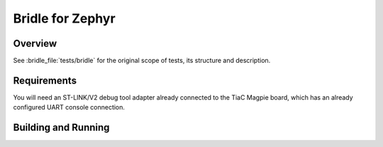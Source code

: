 .. _tiac_magpie_bridle-tests:

Bridle for Zephyr
#################

Overview
********

See :bridle_file:`tests/bridle`
for the original scope of tests, its structure and description.

.. _tiac_magpie_bridle-tests-requirements:

Requirements
************

You will need an ST-LINK/V2 debug tool adapter already connected to the
TiaC Magpie board, which has an already configured UART console connection.

Building and Running
********************

.. tabs::

   .. group-tab:: Running

      Build and run the tests on target as follows:

      .. code-block:: console

         $ ./zephyr/scripts/twister \
             --verbose --jobs 1 --inline-logs \
             --enable-size-report --platform-reports \
             --device-testing --hardware-map map.yaml \
             --board-root bridle/boards \
             --testsuite-root bridle/tests/bridle

   .. group-tab:: Results

      You should see the following messages on host console:

      .. parsed-literal::
         :class: highlight

         Device testing on:

         \| Platform    \| ID       \| Serial device   \|
         \|-------------\|----------\|-----------------\|
         \| tiac_magpie \| DT04BNT1 \| /dev/ttyUSB0    \|

         INFO    - 1 test scenarios (1 configurations) selected, 0 configurations discarded due to filters.
         INFO    - Adding tasks to the queue...
         INFO    - Added initial list of jobs to queue
         INFO    - 1/1 tiac_magpie               common/bridle.common                               :bgn:`PASSED` (device 6.224s)

         INFO    - :bgn:`1 of 1` test configurations passed (100.00%), :bbk:`0` failed, :byl:`0` skipped with :bbk:`0` warnings in :bbk:`66.21 seconds`
         INFO    - In total 1 test cases were executed, 0 skipped on 1 out of total 457 platforms (0.22%)
         INFO    - :bgn:`1` test configurations executed on platforms, :brd:`0` test configurations were only built.

         Hardware distribution summary:

         \| Board       \| ID       \|   Counter \|
         \|-------------\|----------\|-----------\|
         \| tiac_magpie \| DT04BNT1 \|         1 \|

         INFO    - Saving reports...
         INFO    - Writing JSON report .../twister-out/twister.json
         INFO    - Using 'zephyr' toolchain.
         INFO    - Writing xunit report .../twister-out/twister.xml...
         INFO    - Writing xunit report .../twister-out/twister_report.xml...
         INFO    - Writing target report for tiac_magpie...
         INFO    - Run completed
